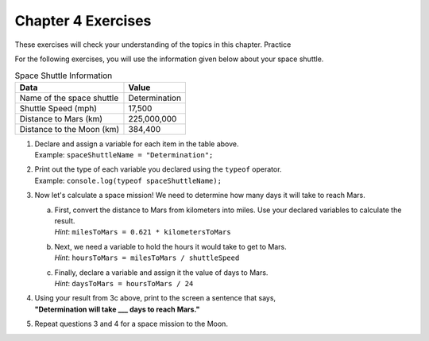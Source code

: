 Chapter 4 Exercises
===================

These exercises will check your understanding of the topics in this chapter. Practice 

For the following exercises, you will use the information given below about your space shuttle.

.. list-table:: Space Shuttle Information
   :widths: auto
   :header-rows: 1

   * - Data
     - Value
   * - Name of the space shuttle
     - Determination
   * - Shuttle Speed (mph)
     - 17,500
   * - Distance to Mars (km)
     - 225,000,000
   * - Distance to the Moon (km)
     - 384,400

#. | Declare and assign a variable for each item in the table above. 
   | Example: ``spaceShuttleName = "Determination";``
#. | Print out the type of each variable you declared using the ``typeof`` operator.
   | Example: ``console.log(typeof spaceShuttleName);``
#. Now let's calculate a space mission! We need to determine how many days it will take to reach Mars.

   a. | First, convert the distance to Mars from kilometers into miles. Use your declared variables to calculate the result.
      | *Hint*: ``milesToMars = 0.621 * kilometersToMars``
   b. | Next, we need a variable to hold the hours it would take to get to Mars.
      | *Hint*: ``hoursToMars = milesToMars / shuttleSpeed``
   c. | Finally, declare a variable and assign it the value of days to Mars.
      | *Hint*: ``daysToMars = hoursToMars / 24``
#. | Using your result from 3c above, print to the screen a sentence that says, 
   | **"Determination will take ___ days to reach Mars."**
#. Repeat questions 3 and 4 for a space mission to the Moon.
